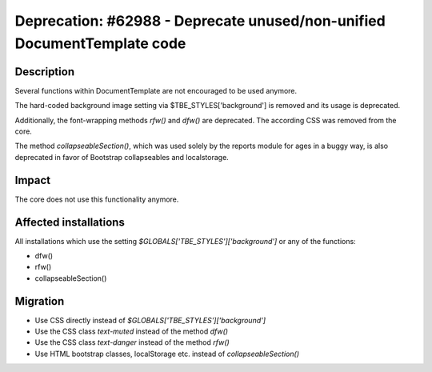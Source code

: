 ========================================================================
Deprecation: #62988 - Deprecate unused/non-unified DocumentTemplate code
========================================================================

Description
===========

Several functions within DocumentTemplate are not encouraged to be used anymore.

The hard-coded background image setting via $TBE_STYLES['background'] is removed and its usage is deprecated.

Additionally, the font-wrapping methods *rfw()* and *dfw()* are deprecated.
The according CSS was removed from the core.

The method *collapseableSection()*, which was used solely by the reports module for ages in a buggy
way, is also deprecated in favor of Bootstrap collapseables and localstorage.

Impact
======

The core does not use this functionality anymore.


Affected installations
======================

All installations which use the setting *$GLOBALS['TBE_STYLES']['background']* or any of the functions:

* dfw()
* rfw()
* collapseableSection()

Migration
=========

* Use CSS directly instead of *$GLOBALS['TBE_STYLES']['background']*
* Use the CSS class *text-muted* instead of the method *dfw()*
* Use the CSS class *text-danger* instead of the method *rfw()*
* Use HTML bootstrap classes, localStorage etc. instead of *collapseableSection()*

